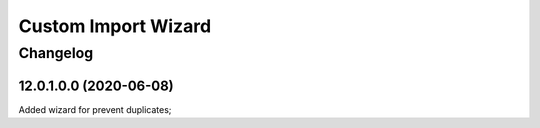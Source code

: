 Custom Import Wizard
=======================================

Changelog
---------

12.0.1.0.0 (2020-06-08)
***********************

Added wizard for prevent duplicates;
